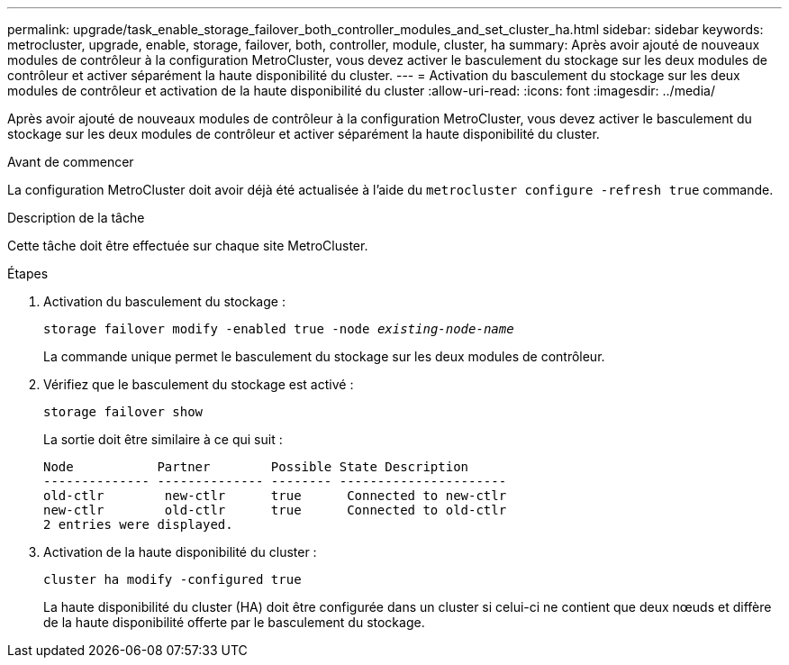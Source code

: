 ---
permalink: upgrade/task_enable_storage_failover_both_controller_modules_and_set_cluster_ha.html 
sidebar: sidebar 
keywords: metrocluster, upgrade, enable, storage, failover, both, controller, module, cluster, ha 
summary: Après avoir ajouté de nouveaux modules de contrôleur à la configuration MetroCluster, vous devez activer le basculement du stockage sur les deux modules de contrôleur et activer séparément la haute disponibilité du cluster. 
---
= Activation du basculement du stockage sur les deux modules de contrôleur et activation de la haute disponibilité du cluster
:allow-uri-read: 
:icons: font
:imagesdir: ../media/


[role="lead"]
Après avoir ajouté de nouveaux modules de contrôleur à la configuration MetroCluster, vous devez activer le basculement du stockage sur les deux modules de contrôleur et activer séparément la haute disponibilité du cluster.

.Avant de commencer
La configuration MetroCluster doit avoir déjà été actualisée à l'aide du `metrocluster configure -refresh true` commande.

.Description de la tâche
Cette tâche doit être effectuée sur chaque site MetroCluster.

.Étapes
. Activation du basculement du stockage :
+
`storage failover modify -enabled true -node _existing-node-name_`

+
La commande unique permet le basculement du stockage sur les deux modules de contrôleur.

. Vérifiez que le basculement du stockage est activé :
+
`storage failover show`

+
La sortie doit être similaire à ce qui suit :

+
[listing]
----

Node           Partner        Possible State Description
-------------- -------------- -------- ----------------------
old-ctlr        new-ctlr      true      Connected to new-ctlr
new-ctlr        old-ctlr      true      Connected to old-ctlr
2 entries were displayed.
----
. Activation de la haute disponibilité du cluster :
+
`cluster ha modify -configured true`

+
La haute disponibilité du cluster (HA) doit être configurée dans un cluster si celui-ci ne contient que deux nœuds et diffère de la haute disponibilité offerte par le basculement du stockage.


